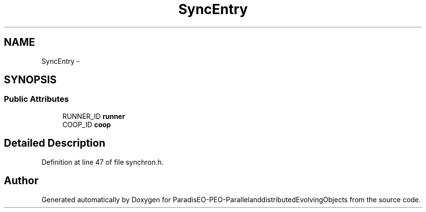 .TH "SyncEntry" 3 "13 Mar 2008" "Version 1.1" "ParadisEO-PEO-ParallelanddistributedEvolvingObjects" \" -*- nroff -*-
.ad l
.nh
.SH NAME
SyncEntry \- 
.SH SYNOPSIS
.br
.PP
.SS "Public Attributes"

.in +1c
.ti -1c
.RI "RUNNER_ID \fBrunner\fP"
.br
.ti -1c
.RI "COOP_ID \fBcoop\fP"
.br
.in -1c
.SH "Detailed Description"
.PP 
Definition at line 47 of file synchron.h.

.SH "Author"
.PP 
Generated automatically by Doxygen for ParadisEO-PEO-ParallelanddistributedEvolvingObjects from the source code.
